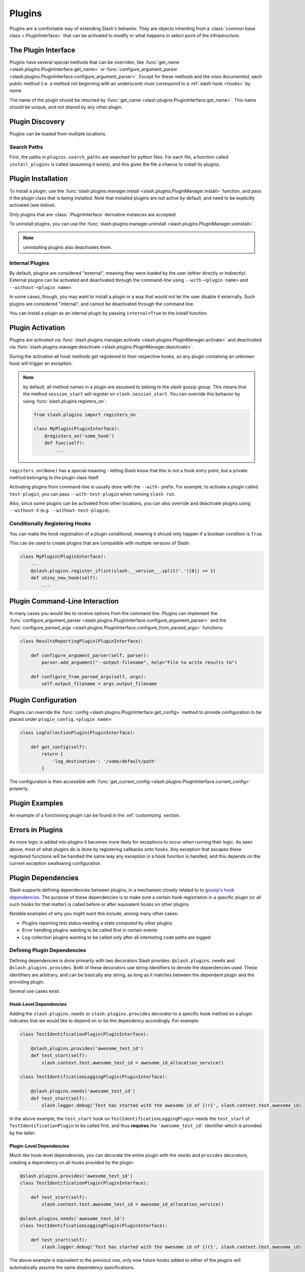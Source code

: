 .. _plugins:

Plugins
=======

.. index::
   single: plugins

Plugins are a comfortable way of extending Slash's behavior. They are objects inheriting from a :class:`common base class <.PluginInterface>` that can be activated to modify or what happens in select point of the infrastructure. 

The Plugin Interface
--------------------

Plugins have several special methods that can be overriden, like :func:`get_name <slash.plugins.PluginInterface.get_name>` or :func:`configure_argument_parser <slash.plugins.PluginInterface.configure_argument_parser>`. Except for these methods and the ones documented, each public method (i.e. a method not beginning with an underscore) must correspond to a :ref:`slash hook <hooks>` by name. 

The name of the plugin should be returned by :func:`get_name <slash.plugins.PluginInterface.get_name>`. This name should be unique, and not shared by any other plugin.

Plugin Discovery
----------------

Plugins can be loaded from multiple locations. 

Search Paths
~~~~~~~~~~~~

First, the paths in ``plugins.search_paths`` are searched for python files. For each file, a function called ``install_plugins`` is called (assuming it exists), and this gives the file a chance to install its plugins.


Plugin Installation
-------------------

To install a plugin, use the :func:`slash.plugins.manager.install <slash.plugins.PluginManager.install>` function, and pass it the plugin class that is being installed. Note that installed plugins are not active by default, and need to be explicitly activated (see below).

Only plugins that are :class:`.PluginInterface` derivative instances are accepted.

To uninstall plugins, you can use the :func:`slash.plugins.manager.uninstall <slash.plugins.PluginManager.uninstall>`. 

.. note:: uninstalling plugins also deactivates them.


Internal Plugins
~~~~~~~~~~~~~~~~

.. index::
   pair: plugins; internal

By default, plugins are considered "external", meaning they were
loaded by the user (either directly or indirectly). External plugins
can be activated and deactivated through the command-line using
``--with-<plugin name>`` and ``--without-<plugin name>``.

In some cases, though, you may want to install a plugin in a way that
would not let the user disable it externally. Such plugins are
considered "internal", and cannot be deactivated through the command
line. 

You can install a plugin as an internal plugin by passing ``internal=True`` to the install function.

Plugin Activation
-----------------

Plugins are activated via :func:`slash.plugins.manager.activate <slash.plugins.PluginManager.activate>` and deactivated via :func:`slash.plugins.manager.deactivate <slash.plugins.PluginManager.deactivate>`.

During the activation all hook methods get registered to their respective hooks, so any plugin containing an unknown hook will trigger an exception.

.. note:: by default, all method names in a plugin are assumed to belong to the *slash* gossip group. This means that the method ``session_start`` will register on ``slash.session_start``. You can override this behavior by using :func:`slash.plugins.registers_on`:
  
  .. code-block:: python

     from slash.plugins import registers_on
     
     class MyPlugin(PluginInterface):
         @registers_on('some_hook')
         def func(self):
             ...


``registers_on(None)`` has a special meaning - letting Slash know that this is not a hook entry point, but a private method belonging to the plugin class itself.

.. seealso:: :ref:`hooks`


Activating plugins from command-line is usually done with the ``--with-`` prefix. For example, to activate a plugin called ``test-plugin``, you can pass ``--with-test-plugin`` when running ``slash run``. 

Also, since some plugins can be activated from other locations, you can also override and deactivate plugins using ``--without-X`` (e.g. ``--without-test-plugin``).

Conditionally Registering Hooks
~~~~~~~~~~~~~~~~~~~~~~~~~~~~~~~

You can make the hook registration of a plugin *conditional*, meaning it should only happen if a boolean condition is ``True``.

This can be used to create plugins that are compatible with multiple versions of Slash:

.. code-block:: python
       
       class MyPlugin(PluginInterface):
           ...
           @slash.plugins.register_if(int(slash.__version__.split('.')[0]) >= 1)
           def shiny_new_hook(self):
	       ...

.. seealso:: :func:`slash.plugins.register_if`

Plugin Command-Line Interaction
-------------------------------

In many cases you would like to receive options from the command line. Plugins can implement the :func:`configure_argument_parser <slash.plugins.PluginInterface.configure_argument_parser>` and the :func:`configure_parsed_args <slash.plugins.PluginInterface.configure_from_parsed_args>` functions:

.. code-block:: python

 class ResultsReportingPlugin(PluginInterface):
 
     def configure_argument_parser(self, parser):
         parser.add_argument("--output-filename", help="File to write results to")
 
     def configure_from_parsed_args(self, args):
         self.output_filename = args.output_filename

Plugin Configuration
--------------------

Plugins can override the :func:`config <slash.plugins.PluginInterface.get_config>` method to provide configuration to be placed under ``plugin_config.<plugin name>``:

.. code-block:: python

 class LogCollectionPlugin(PluginInterface):

     def get_config(self):
         return {
             'log_destination': '/some/default/path'
         }

The configuration is then accessible with :func:`get_current_config <slash.plugins.PluginInterface.current_config>` property.

Plugin Examples
---------------

An example of a functioning plugin can be found in the :ref:`customizing` section.

Errors in Plugins
-----------------

As more logic is added into plugins it becomes more likely for exceptions to occur when running their logic. As seen above, most of what plugins do is done by registering callbacks onto hooks. Any exception that escapes these registered functions will be handled the same way any exception in a hook function is handled, and this depends on the current exception swallowing configuration.

.. seealso:: 

   * :ref:`exception swallowing <exception_swallowing>`
   * :ref:`hooks documentation <hooks>`


Plugin Dependencies
-------------------

Slash supports defining dependencies between plugins, in a mechanism closely related to to `gossip's hook dependencies <http://gossip.readthedocs.org/en/latest/hook_dependencies.html>`_. The purpose of these dependencies is to make sure a certain hook registration in a specific plugin (or all such hooks for that matter) is called before or after equivalent hooks on other plugins.

Notable examples of why you might want this include, among many other cases:

* Plugins reporting test status needing a state computed by other plugins
* Error handling plugins wanting to be called first in certain events
* Log collection plugins wanting to be called only after all interesting code paths are logged


Defining Plugin Dependencies
~~~~~~~~~~~~~~~~~~~~~~~~~~~~

Defining dependencies is done primarily with two decorators Slash
provides: ``@slash.plugins.needs`` and
``@slash.plugins.provides``. Both of these decorators use string
identifiers to denote the dependencies used. These identifiers are
arbitrary, and can be basically any string, as long as it matches
between the dependent plugin and the providing plugin.

Several use cases exist:

Hook-Level Dependencies
+++++++++++++++++++++++

Adding the ``slash.plugins.needs`` or ``slash.plugins.provides``
decorator to a specific hook method on a plugin indicates that we
would like to depend on or be the dependency accordingly. For example:

.. code-block:: python
       
       class TestIdentificationPlugin(PluginInterface):

           @slash.plugins.provides('awesome_test_id')
           def test_start(self):
	       slash.context.test.awesome_test_id = awesome_id_allocation_service()

       class TestIdentificationLoggingPlugin(PluginInterface):

           @slash.plugins.needs('awesome_test_id')
           def test_start(self):
	       slash.logger.debug('Test has started with the awesome id of {!r}', slash.context.test.awesome_id)

In the above example, the ``test_start`` hook on
``TestIdentificationLoggingPlugin`` needs the ``test_start`` of
``TestIdentificationPlugin`` to be called first, and thus **requires**
the ``'awesome_test_id'`` identifier which is provided by the latter.


Plugin-Level Dependencies
+++++++++++++++++++++++++

Much like hook-level dependencies, you can decorate the entire plugin
with the ``needs`` and ``provides`` decorators, creating a dependency
on all hooks provided by the plugin:

.. code-block:: python
       
       @slash.plugins.provides('awesome_test_id')
       class TestIdentificationPlugin(PluginInterface):

           def test_start(self):
	       slash.context.test.awesome_test_id = awesome_id_allocation_service()

       @slash.plugins.needs('awesome_test_id')
       class TestIdentificationLoggingPlugin(PluginInterface):

           def test_start(self):
	       slash.logger.debug('Test has started with the awesome id of {!r}', slash.context.test.awesome_id)

The above example is equivalent to the previous one, only now future
hooks added to either of the plugins will automatically assume the
same dependency specifications.

.. note:: You can use ``provides`` and ``needs`` in more complex
          cases, for example specifying ``needs`` on a specific hook
          in one plugin, where the entire other plugin is decorated
          with ``provides`` (at plugin-level). 

.. note:: Plugin-level provides and needs also get transferred upon
          inheritence, automatically adding the dependency
          configuration to derived classes.


Plugin Manager
--------------

As mentioned above, the Plugin Manager provides API to activate (or deacativate) and install (or uninstall) plugins.
Additionally, it provides access to instances of registered plugins by their name via :func:`slash.plugins.manager.get_plugin <slash.plugins.PluginManager.get_plugin>`.
This could be used to access plugin attributes whose modification (e.g. by fixtures) can alter the plugin's behavior.

..  LocalWords:  plugins Plugin plugin inheritence
